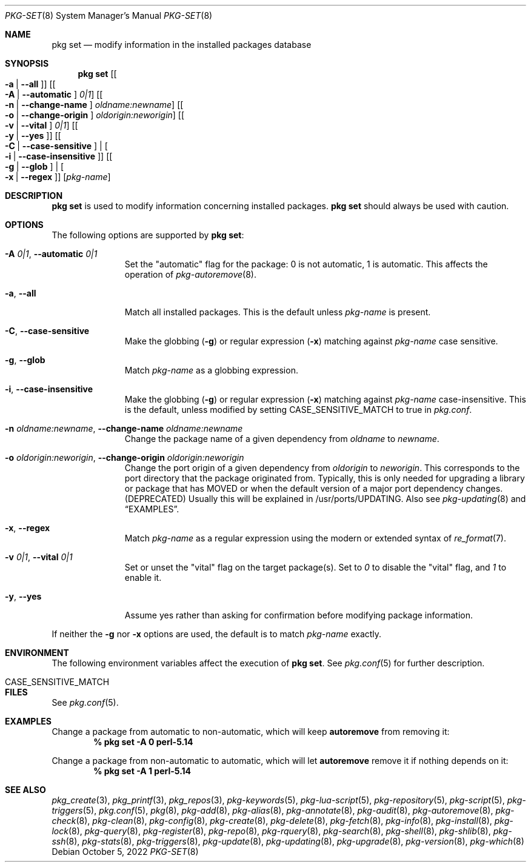 .\"
.\" FreeBSD pkg - a next generation package for the installation and maintenance
.\" of non-core utilities.
.\"
.\" Redistribution and use in source and binary forms, with or without
.\" modification, are permitted provided that the following conditions
.\" are met:
.\" 1. Redistributions of source code must retain the above copyright
.\"    notice, this list of conditions and the following disclaimer.
.\" 2. Redistributions in binary form must reproduce the above copyright
.\"    notice, this list of conditions and the following disclaimer in the
.\"    documentation and/or other materials provided with the distribution.
.\"
.\"
.\"     @(#)pkg.8
.\"
.Dd October 5, 2022
.Dt PKG-SET 8
.Os
.Sh NAME
.Nm "pkg set"
.Nd modify information in the installed packages database
.Sh SYNOPSIS
.Nm
.Op Bo Fl a | Fl -all Bc
.Op Bo Fl A | Fl -automatic Bc Ar 0|1
.Op Bo Fl n | Fl -change-name Bc Ar oldname:newname
.Op Bo Fl o | Fl -change-origin Bc Ar oldorigin:neworigin
.Op Bo Fl v | Fl -vital Bc Ar 0|1
.Op Bo Fl y | Fl -yes Bc
.Op Bo Fl C | Fl -case-sensitive Bc | Bo Fl i | Fl -case-insensitive Bc
.Op Bo Fl g | Fl -glob Bc | Bo Fl x | Fl -regex Bc
.Op Ar pkg-name
.Sh DESCRIPTION
.Nm
is used to modify information concerning installed packages.
.Nm
should always be used with caution.
.Sh OPTIONS
The following options are supported by
.Nm :
.Bl -tag -width automatic
.It Fl A Ar 0|1 , Fl -automatic Ar 0|1
Set the
.Qq automatic
flag for the package: 0 is not automatic, 1 is automatic.
This affects the operation of
.Xr pkg-autoremove 8 .
.It Fl a , Fl -all
Match all installed packages.
This is the default unless
.Ar pkg-name
is present.
.It Fl C , Fl -case-sensitive
Make the globbing
.Pq Fl g
or regular expression
.Pq Fl x
matching against
.Ar pkg-name
case sensitive.
.It Fl g , Fl -glob
Match
.Ar pkg-name
as a globbing expression.
.It Fl i , Fl -case-insensitive
Make the globbing
.Pq Fl g
or regular expression
.Pq Fl x
matching against
.Ar pkg-name
case-insensitive.
This is the default, unless modified by setting
.Ev CASE_SENSITIVE_MATCH
to true in
.Pa pkg.conf .
.It Fl n Ar oldname:newname , Fl -change-name Ar oldname:newname
Change the package name of a given dependency from
.Ar oldname
to
.Ar newname .
.It Fl o Ar oldorigin:neworigin , Fl -change-origin Ar oldorigin:neworigin
Change the port origin of a given dependency from
.Ar oldorigin
to
.Ar neworigin .
This corresponds to the port directory that the package originated from.
Typically, this is only needed for upgrading a library or package that
has MOVED or when the default version of a major port dependency
changes. (DEPRECATED)
Usually this will be explained in /usr/ports/UPDATING.
Also see
.Xr pkg-updating 8
and
.Sx EXAMPLES .
.It Fl x , Fl -regex
Match
.Ar pkg-name
as a regular expression using the modern or extended syntax of
.Xr re_format 7 .
.It Fl v Ar 0|1 , Fl -vital Ar 0|1
Set or unset the
.Qq vital
flag on the target package(s).
Set to
.Ar 0
to disable the
.Qq vital
flag, and
.Ar 1
to enable it.
.It Fl y , Cm --yes
Assume yes rather than asking for confirmation before modifying package information.
.El
.Pp
If neither the
.Fl g
nor
.Fl x
options are used, the default is to match
.Ar pkg-name
exactly.
.Sh ENVIRONMENT
The following environment variables affect the execution of
.Nm .
See
.Xr pkg.conf 5
for further description.
.Bl -tag -width ".Ev CASE_SENSITIVE_MATCH"
.It Ev CASE_SENSITIVE_MATCH
.El
.Sh FILES
See
.Xr pkg.conf 5 .
.Sh EXAMPLES
Change a package from automatic to non-automatic, which will keep
.Ic autoremove
from removing it:
.Dl % pkg set -A 0 perl-5.14
.Pp
Change a package from non-automatic to automatic, which will let
.Ic autoremove
remove it if nothing depends on it:
.Dl % pkg set -A 1 perl-5.14
.Sh SEE ALSO
.Xr pkg_create 3 ,
.Xr pkg_printf 3 ,
.Xr pkg_repos 3 ,
.Xr pkg-keywords 5 ,
.Xr pkg-lua-script 5 ,
.Xr pkg-repository 5 ,
.Xr pkg-script 5 ,
.Xr pkg-triggers 5 ,
.Xr pkg.conf 5 ,
.Xr pkg 8 ,
.Xr pkg-add 8 ,
.Xr pkg-alias 8 ,
.Xr pkg-annotate 8 ,
.Xr pkg-audit 8 ,
.Xr pkg-autoremove 8 ,
.Xr pkg-check 8 ,
.Xr pkg-clean 8 ,
.Xr pkg-config 8 ,
.Xr pkg-create 8 ,
.Xr pkg-delete 8 ,
.Xr pkg-fetch 8 ,
.Xr pkg-info 8 ,
.Xr pkg-install 8 ,
.Xr pkg-lock 8 ,
.Xr pkg-query 8 ,
.Xr pkg-register 8 ,
.Xr pkg-repo 8 ,
.Xr pkg-rquery 8 ,
.Xr pkg-search 8 ,
.Xr pkg-shell 8 ,
.Xr pkg-shlib 8 ,
.Xr pkg-ssh 8 ,
.Xr pkg-stats 8 ,
.Xr pkg-triggers 8 ,
.Xr pkg-update 8 ,
.Xr pkg-updating 8 ,
.Xr pkg-upgrade 8 ,
.Xr pkg-version 8 ,
.Xr pkg-which 8
